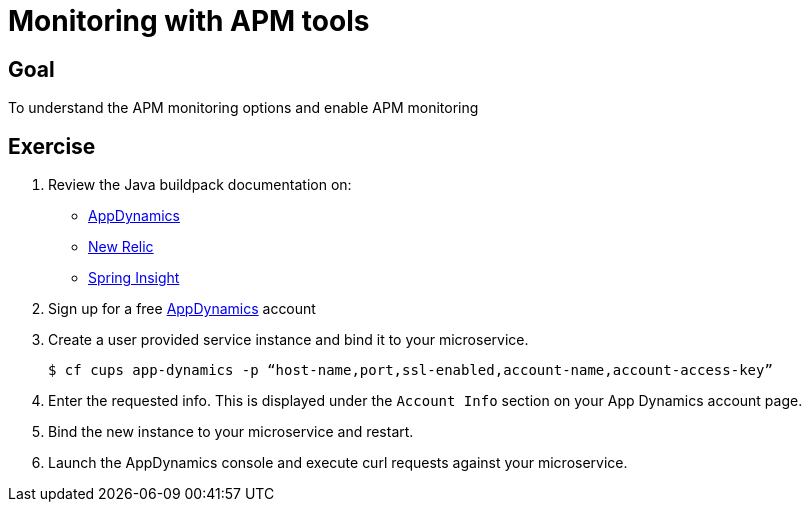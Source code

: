 = Monitoring with APM tools

== Goal

To understand the APM monitoring options and enable APM monitoring

== Exercise

. Review the Java buildpack documentation on:
+
* link:https://github.com/cloudfoundry/java-buildpack/blob/master/docs/framework-app_dynamics_agent.md[AppDynamics]
* link:https://github.com/cloudfoundry/java-buildpack/blob/master/docs/framework-new_relic_agent.md#configuration[New Relic]
* link:https://github.com/cloudfoundry/java-buildpack/blob/master/docs/framework-spring_insight.md[Spring Insight]

. Sign up for a free link:http://appdynamics.com[AppDynamics] account

. Create a user provided service instance and bind it to your microservice.
+
[source,bash]
----
$ cf cups app-dynamics -p “host-name,port,ssl-enabled,account-name,account-access-key”
----

. Enter the requested info.  This is displayed under the `Account Info` section on your App Dynamics account page.

. Bind the new instance to your microservice and restart.

. Launch the AppDynamics console and execute curl requests against your microservice.
